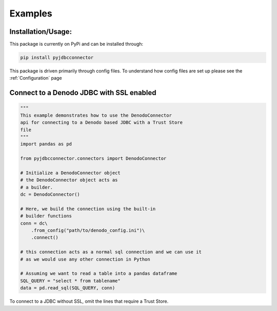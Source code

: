 Examples
=============

Installation/Usage:
*******************
This package is currently on PyPi and can be installed through:

.. code-block:: bash

   pip install pyjdbcconnector

This package is driven primarily through config files.
To understand how config files are set up please see the :ref:`Configuration` page

Connect to a Denodo JDBC with SSL enabled
*****************************************

.. code-block:: python

    """
    This example demonstrates how to use the DenodoConnector
    api for connecting to a Denodo based JDBC with a Trust Store
    file
    """
    import pandas as pd

    from pyjdbcconnector.connectors import DenodoConnector

    # Initialize a DenodoConnector object
    # the DenodoConnector object acts as 
    # a builder.
    dc = DenodoConnector()

    # Here, we build the connection using the built-in
    # builder functions
    conn = dc\
        .from_config("path/to/denodo_config.ini")\
        .connect()

    # this connection acts as a normal sql connection and we can use it
    # as we would use any other connection in Python

    # Assuming we want to read a table into a pandas dataframe
    SQL_QUERY = "select * from tablename"
    data = pd.read_sql(SQL_QUERY, conn)


To connect to a JDBC without SSL, omit the lines that require a Trust Store.